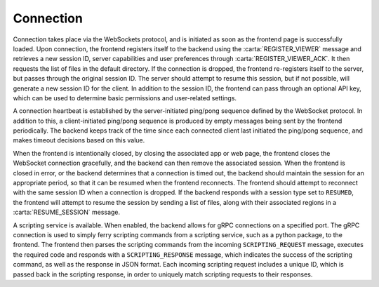 .. _connection:

Connection
----------

Connection takes place via the WebSockets protocol, and is initiated as soon as the frontend page is successfully loaded. Upon connection, the frontend registers itself to the backend using the :carta:`REGISTER_VIEWER` message and retrieves a new session ID, server capabilities and user preferences through :carta:`REGISTER_VIEWER_ACK`. It then requests the list of files in the default directory. If the connection is dropped, the frontend re-registers itself to the server, but passes through the original session ID. The server should attempt to resume this session, but if not possible, will generate a new session ID for the client. In addition to the session ID, the frontend can pass through an optional API key, which can be used to determine basic permissions and user-related settings.

A connection heartbeat is established by the server-initiated ping/pong sequence defined by the WebSocket protocol. In addition to this, a client-initiated ping/pong sequence is produced by empty messages being sent by the frontend periodically. The backend keeps track of the time since each connected client last initiated the ping/pong sequence, and makes timeout decisions based on this value.

When the frontend is intentionally closed, by closing the associated app or web page, the frontend closes the WebSocket connection gracefully, and the backend can then remove the associated session. When the frontend is closed in error, or the backend determines that a connection is timed out, the backend should maintain the session for an appropriate period, so that it can be resumed when the frontend reconnects. The frontend should attempt to reconnect with the same session ID when a connection is dropped. If the backend responds with a session type set to ``RESUMED``, the frontend will attempt to resume the session by sending a list of files, along with their associated regions in a :carta:`RESUME_SESSION` message.

.. uml::
    
    skinparam style strictuml
    hide footbox
    title Initial connection
    
    actor User
    box "Client-side"
    participant Frontend
    end box
    
    box "Server-side" #lightblue
    participant Backend
    end box
    User -> Frontend : Loads app/page
    activate Frontend
    Frontend -> Backend : Connects to backend (WS)
    activate Backend
    Frontend <-- Backend : Connection response (WS)
    Frontend -> Backend : REGISTER_VIEWER
    Frontend <-- Backend : REGISTER_VIEWER_ACK
    User <-- Frontend : Connection info\nupdated
    deactivate Frontend
    deactivate Backend
    

.. uml::
    
    skinparam style strictuml
    hide footbox
    title Reconnection (after dropped connection)
    
    actor User
    box "Client-side"
    participant Frontend
    end box
    
    box "Server-side" #lightblue
    participant Backend
    end box
    activate Frontend
    Frontend -> Backend : Connects to backend (WS)
    activate Backend
    Frontend <-- Backend : Connection response (WS)
    Frontend -> Backend : REGISTER_VIEWER\n(using existing sessionID)
    Frontend <-- Backend : REGISTER_VIEWER_ACK
    deactivate Frontend
    deactivate Backend
    

A scripting service is available. When enabled, the backend allows for gRPC connections on a specified port. The gRPC connection is used to simply ferry scripting commands from a scripting service, such as a python package, to the frontend. The frontend then parses the scripting commands from the incoming ``SCRIPTING_REQUEST`` message, executes the required code and responds with a ``SCRIPTING_RESPONSE`` message, which indicates the success of the scripting command, as well as the response in JSON format. Each incoming scripting request includes a unique ID, which is passed back in the scripting response, in order to uniquely match scripting requests to their responses.

